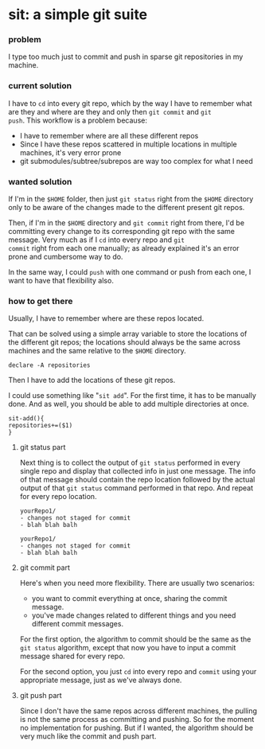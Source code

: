#+EXPORT_FILE_NAME: README.md

* sit: a simple git suite
:PROPERTIES:
:header-args: :results silent :padline no :shebang "#!/usr/share/env bash" :tangle ./sit
:END:
*** problem
I type too much just to commit and push in sparse git repositories in
my machine.
*** current solution

I have to ~cd~ into every git repo, which by the way I have to remember
what are they and where are they and only then ~git commit~ and ~git
push~. This workflow is a problem because:

- I have to remember where are all these different repos
- Since I have these repos scattered in multiple locations in
  multiple machines, it's very error prone
- git submodules/subtree/subrepos are way too complex for what I need

*** wanted solution

If I'm in the ~$HOME~ folder, then just ~git status~ right from the
~$HOME~ directory only to be aware of the changes made to the
different present git repos.

Then, if I'm in the ~$HOME~ directory and ~git commit~ right from
there, I'd be committing every change to its corresponding git repo
with the same message. Very much as if I ~cd~ into every repo and ~git
commit~ right from each one manually; as already explained it's an
error prone and cumbersome way to do.

In the same way, I could ~push~ with one command or push from each
one, I want to have that flexibility also.

*** how to get there

Usually, I have to remember where are these repos located.

That can be solved using a simple array variable to store the
locations of the different git repos; the locations should always be
the same across machines and the same relative to the ~$HOME~
directory.

#+begin_src shell
declare -A repositories
#+end_src

Then I have to add the locations of these git repos.

I could use something like "~sit add~". For the first time, it has to
be manually done. And as well, you should be able to add multiple
directories at once.


#+begin_src shell
sit-add(){
repositories+=($1)
}
#+end_src


**** git status part

Next thing is to collect the output of ~git status~ performed in every
single repo and display that collected info in just one message. The
info of that message should contain the repo location followed by the
actual output of that ~git status~ command performed in that repo. And
repeat for every repo location.

#+begin_example
yourRepo1/
- changes not staged for commit
- blah blah balh

yourRepo1/
- changes not staged for commit
- blah blah balh
#+end_example

**** git commit part

Here's when you need more flexibility. There are usually two
scenarios:
- you want to commit everything at once, sharing the commit message.
- you've made changes related to different things and you need
  different commit messages.
  
For the first option, the algorithm to commit should be the same as
the ~git status~ algorithm, except that now you have to input a commit
message shared for every repo.

For the second option, you just ~cd~ into every repo and ~commit~
using your appropriate message, just as we've always done.

**** git push part

Since I don't have the same repos across different machines, the
pulling is not the same process as committing and pushing. So for the
moment no implementation for pushing. But if I wanted, the algorithm
should be very much like the commit and push part.

